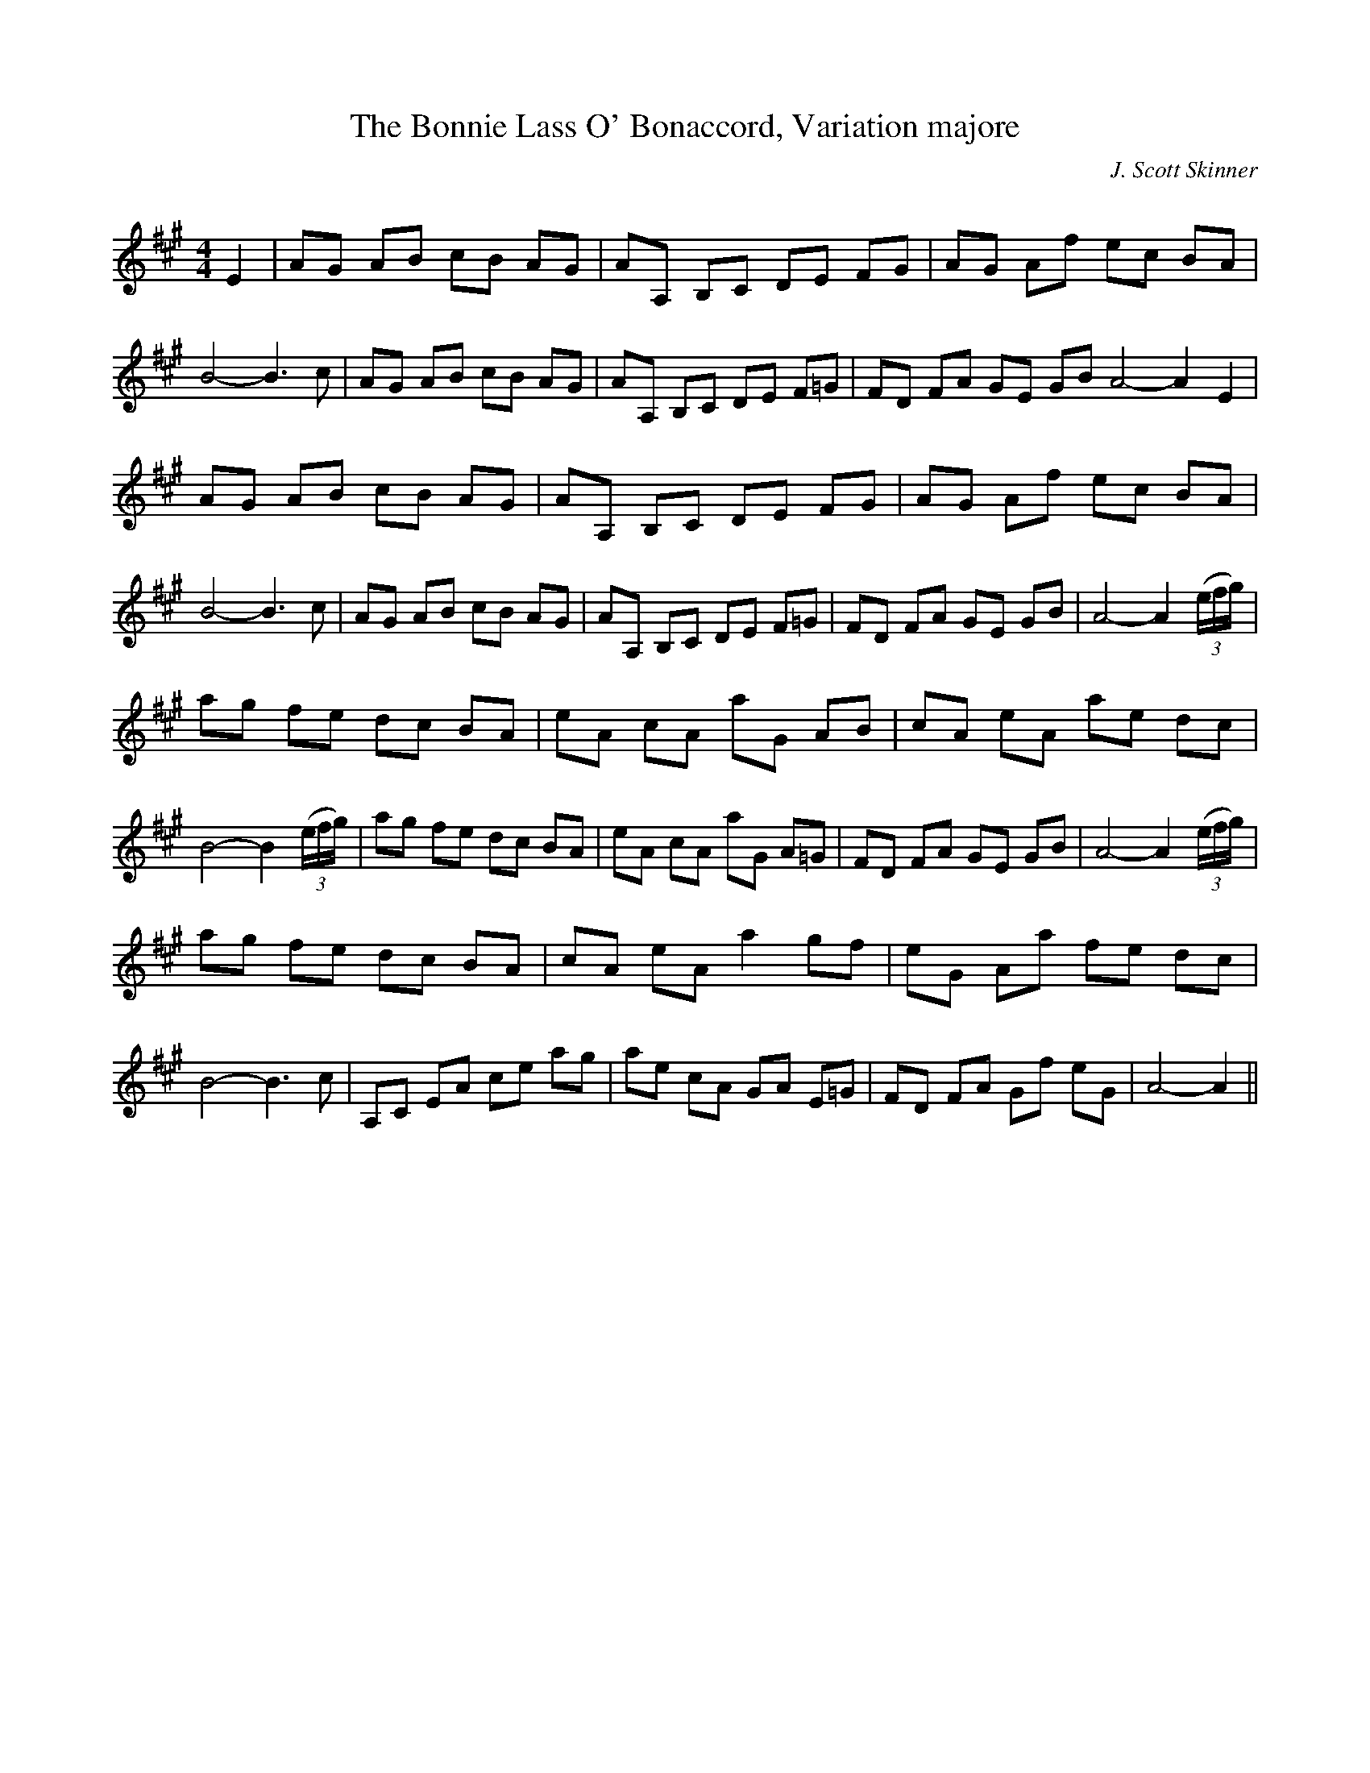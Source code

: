 X:1
T: The Bonnie Lass O' Bonaccord, Variation majore
C:J. Scott Skinner
R:Strathspey
Q:128
K:A
M:4/4
L:1/16
E4|A2G2 A2B2 c2B2 A2G2|A2A,2 B,2C2 D2E2 F2G2|A2G2 A2f2 e2c2 B2A2|B8-B6c2|A2G2 A2B2 c2B2 A2G2|A2A,2 B,2C2 D2E2 F2=G2|F2D2 F2A2 G2E2 G2B2 A8-A4E4|
A2G2 A2B2 c2B2 A2G2|A2A,2 B,2C2 D2E2 F2G2|A2G2 A2f2 e2c2 B2A2|B8-B6c2|A2G2 A2B2 c2B2 A2G2|A2A,2 B,2C2 D2E2 F2=G2|F2D2 F2A2 G2E2 G2B2|A8-A4((3efg)|
a2g2 f2e2 d2c2 B2A2|e2A2 c2A2 a2G2 A2B2|c2A2 e2A2 a2e2 d2c2|B8-B4((3efg)|a2g2 f2e2 d2c2 B2A2|e2A2 c2A2 a2G2 A2=G2|F2D2 F2A2 G2E2 G2B2|A8-A4((3efg)|
a2g2 f2e2 d2c2 B2A2|c2A2 e2A2 a4 g2f2|e2G2 A2a2 f2e2 d2c2|B8-B6c2|A,2C2 E2A2 c2e2 a2g2|a2e2 c2A2 G2A2 E2=G2|F2D2 F2A2 G2f2 e2G2|A8-A4||
